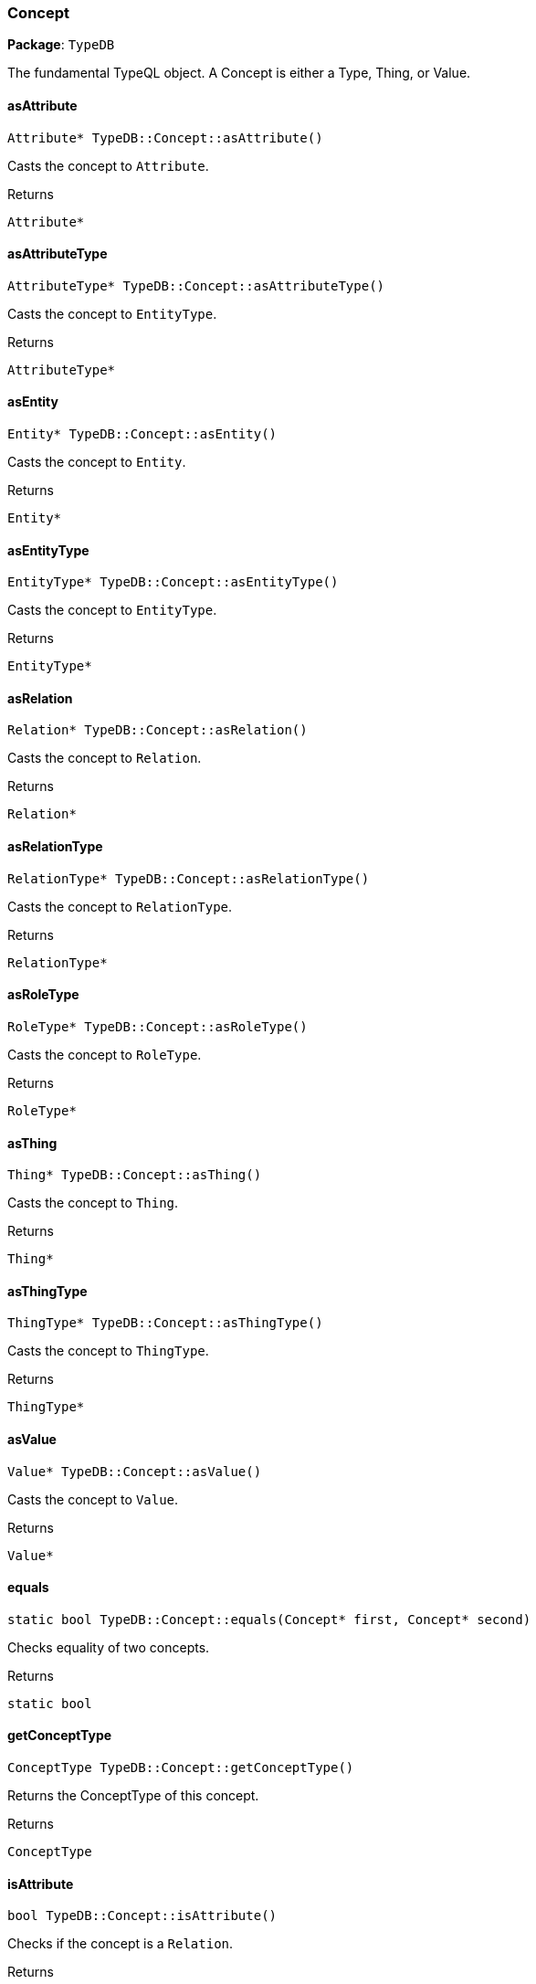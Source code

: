[#_Concept]
=== Concept

*Package*: `TypeDB`



The fundamental TypeQL object. A Concept is either a Type, Thing, or Value.

// tag::methods[]
[#_Attribute_PTR_TypeDBConceptasAttribute]
==== asAttribute

[source,cpp]
----
Attribute* TypeDB::Concept::asAttribute()
----



Casts the concept to ``Attribute``.


[caption=""]
.Returns
`Attribute*`

[#_AttributeType_PTR_TypeDBConceptasAttributeType]
==== asAttributeType

[source,cpp]
----
AttributeType* TypeDB::Concept::asAttributeType()
----



Casts the concept to ``EntityType``.


[caption=""]
.Returns
`AttributeType*`

[#_Entity_PTR_TypeDBConceptasEntity]
==== asEntity

[source,cpp]
----
Entity* TypeDB::Concept::asEntity()
----



Casts the concept to ``Entity``.


[caption=""]
.Returns
`Entity*`

[#_EntityType_PTR_TypeDBConceptasEntityType]
==== asEntityType

[source,cpp]
----
EntityType* TypeDB::Concept::asEntityType()
----



Casts the concept to ``EntityType``.


[caption=""]
.Returns
`EntityType*`

[#_Relation_PTR_TypeDBConceptasRelation]
==== asRelation

[source,cpp]
----
Relation* TypeDB::Concept::asRelation()
----



Casts the concept to ``Relation``.


[caption=""]
.Returns
`Relation*`

[#_RelationType_PTR_TypeDBConceptasRelationType]
==== asRelationType

[source,cpp]
----
RelationType* TypeDB::Concept::asRelationType()
----



Casts the concept to ``RelationType``.


[caption=""]
.Returns
`RelationType*`

[#_RoleType_PTR_TypeDBConceptasRoleType]
==== asRoleType

[source,cpp]
----
RoleType* TypeDB::Concept::asRoleType()
----



Casts the concept to ``RoleType``.


[caption=""]
.Returns
`RoleType*`

[#_Thing_PTR_TypeDBConceptasThing]
==== asThing

[source,cpp]
----
Thing* TypeDB::Concept::asThing()
----



Casts the concept to ``Thing``.


[caption=""]
.Returns
`Thing*`

[#_ThingType_PTR_TypeDBConceptasThingType]
==== asThingType

[source,cpp]
----
ThingType* TypeDB::Concept::asThingType()
----



Casts the concept to ``ThingType``.


[caption=""]
.Returns
`ThingType*`

[#_Value_PTR_TypeDBConceptasValue]
==== asValue

[source,cpp]
----
Value* TypeDB::Concept::asValue()
----



Casts the concept to ``Value``.


[caption=""]
.Returns
`Value*`

[#_static_bool_TypeDBConceptequals_Concept_PTR_first_Concept_PTR_second]
==== equals

[source,cpp]
----
static bool TypeDB::Concept::equals(Concept* first, Concept* second)
----



Checks equality of two concepts.

[caption=""]
.Returns
`static bool`

[#_ConceptType_TypeDBConceptgetConceptType]
==== getConceptType

[source,cpp]
----
ConceptType TypeDB::Concept::getConceptType()
----



Returns the ConceptType of this concept.


[caption=""]
.Returns
`ConceptType`

[#_bool_TypeDBConceptisAttribute]
==== isAttribute

[source,cpp]
----
bool TypeDB::Concept::isAttribute()
----



Checks if the concept is a ``Relation``.


[caption=""]
.Returns
`bool`

[#_bool_TypeDBConceptisAttributeType]
==== isAttributeType

[source,cpp]
----
bool TypeDB::Concept::isAttributeType()
----



Checks if the concept is an ``AttributeType``.


[caption=""]
.Returns
`bool`

[#_bool_TypeDBConceptisEntity]
==== isEntity

[source,cpp]
----
bool TypeDB::Concept::isEntity()
----



Checks if the concept is an ``Entity``.


[caption=""]
.Returns
`bool`

[#_bool_TypeDBConceptisEntityType]
==== isEntityType

[source,cpp]
----
bool TypeDB::Concept::isEntityType()
----



Checks if the concept is an ``EntityType``.


[caption=""]
.Returns
`bool`

[#_bool_TypeDBConceptisRelation]
==== isRelation

[source,cpp]
----
bool TypeDB::Concept::isRelation()
----



Checks if the concept is a ``Value``.


[caption=""]
.Returns
`bool`

[#_bool_TypeDBConceptisRelationType]
==== isRelationType

[source,cpp]
----
bool TypeDB::Concept::isRelationType()
----



Checks if the concept is a ``RelationType``.


[caption=""]
.Returns
`bool`

[#_bool_TypeDBConceptisRoleType]
==== isRoleType

[source,cpp]
----
bool TypeDB::Concept::isRoleType()
----



Checks if the concept is a ``RoleType``.


[caption=""]
.Returns
`bool`

[#_bool_TypeDBConceptisThing]
==== isThing

[source,cpp]
----
bool TypeDB::Concept::isThing()
----



Checks if the concept is a ``Thing``.


[caption=""]
.Returns
`bool`

[#_bool_TypeDBConceptisThingType]
==== isThingType

[source,cpp]
----
bool TypeDB::Concept::isThingType()
----



Checks if the concept is a ``ThingType``.


[caption=""]
.Returns
`bool`

[#_bool_TypeDBConceptisValue]
==== isValue

[source,cpp]
----
bool TypeDB::Concept::isValue()
----



Checks if the concept is a ``Value``.


[caption=""]
.Returns
`bool`

[#_bool_TypeDBConceptoperator_const_Concept_other]
==== operator==

[source,cpp]
----
bool TypeDB::Concept::operator==(const Concept& other)
----



Checks equality with the ``other`` concept.

[caption=""]
.Returns
`bool`

[#_stdstring_TypeDBConcepttoString]
==== toString

[source,cpp]
----
std::string TypeDB::Concept::toString()
----



A string representation of this Concept.

[caption=""]
.Returns
`std::string`

// end::methods[]

